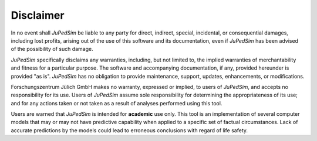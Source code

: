 .. _disclaimer:

Disclaimer
==========

In no event shall *JuPedSim* be liable to any party for direct, indirect,
special, incidental, or consequential damages, including lost profits, arising
out of the use of this software and its documentation, even if *JuPedSim* has
been advised of the possibility of such damage.

*JuPedSim* specifically disclaims any warranties, including, but not limited
to, the implied warranties of merchantability and fitness for a particular
purpose. The software and accompanying documentation, if any, provided
hereunder is provided "as is". *JuPedSim* has no obligation to provide
maintenance, support, updates, enhancements, or modifications.

Forschungszentrum Jülich GmbH makes no warranty, expressed or implied, to users
of *JuPedSim*, and accepts no responsibility for its use. Users of *JuPedSim*
assume sole responsibility for determining the appropriateness of its use; and
for any actions taken or not taken as a result of analyses performed using this
tool.

Users are warned that *JuPedSim* is intended for **academic** use only. This
tool is an implementation of several computer models that may or may not have
predictive capability when applied to a specific set of factual circumstances.
Lack of accurate predictions by the models could lead to erroneous conclusions
with regard of life safety.


